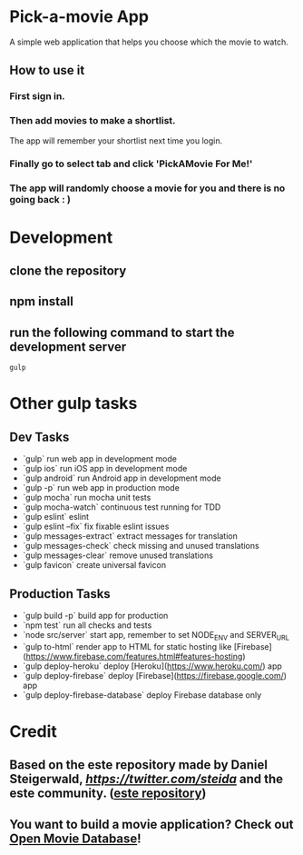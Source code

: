 * Pick-a-movie App
A simple web application that helps you choose which the movie to watch.

** How to use it
*** First sign in.
*** Then add movies to make a shortlist.
    The app will remember your shortlist next time you login.

*** Finally go to select tab and click 'PickAMovie For Me!'
*** The app will randomly choose a movie for you and there is no going back : )

* Development
** clone the repository
** npm install
** run the following command to start the development server
#+begin_src
gulp
#+end_src
* Other gulp tasks
** Dev Tasks
- `gulp` run web app in development mode
- `gulp ios` run iOS app in development mode
- `gulp android` run Android app in development mode
- `gulp -p` run web app in production mode
- `gulp mocha` run mocha unit tests
- `gulp mocha-watch` continuous test running for TDD
- `gulp eslint` eslint
- `gulp eslint --fix` fix fixable eslint issues
- `gulp messages-extract` extract messages for translation
- `gulp messages-check` check missing and unused translations
- `gulp messages-clear` remove unused translations
- `gulp favicon` create universal favicon

** Production Tasks
- `gulp build -p` build app for production
- `npm test` run all checks and tests
- `node src/server` start app, remember to set NODE_ENV and SERVER_URL
- `gulp to-html` render app to HTML for static hosting like [Firebase](https://www.firebase.com/features.html#features-hosting)
- `gulp deploy-heroku` deploy [Heroku](https://www.heroku.com/) app
- `gulp deploy-firebase` deploy [Firebase](https://firebase.google.com/) app
- `gulp deploy-firebase-database` deploy Firebase database only

* Credit
** Based on the este repository made by Daniel Steigerwald, [[twitter.com/steida][https://twitter.com/steida]] and the este community. ([[https://github.com/este/este/wiki][este repository]])
** You want to build a movie application? Check out [[http://omdbapi.com/][Open Movie Database]]!
